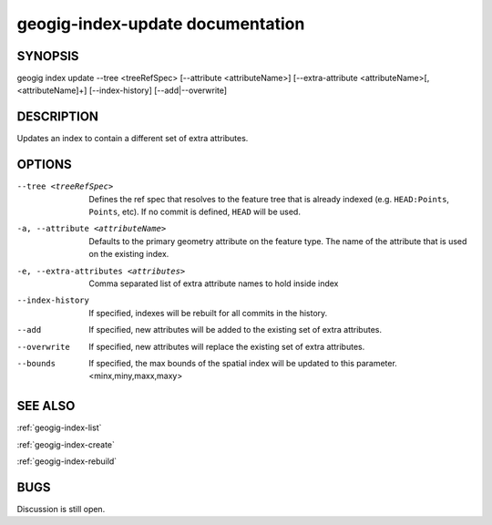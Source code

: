 
.. _geogig-index-update:

geogig-index-update documentation
#################################

SYNOPSIS
********
geogig index update --tree <treeRefSpec> [--attribute <attributeName>]  [--extra-attribute <attributeName>[,<attributeName]+] [--index-history] [--add|--overwrite]


DESCRIPTION
***********

Updates an index to contain a different set of extra attributes.

OPTIONS
*******    

--tree <treeRefSpec>			Defines the ref spec that resolves to the feature tree that is already indexed (e.g. ``HEAD:Points``, ``Points``, etc).  If no commit is defined, ``HEAD`` will be used.

-a, --attribute <attributeName>        Defaults to the primary geometry attribute on the feature type.  The name of the attribute that is used on the existing index.

-e, --extra-attributes <attributes>       Comma separated list of extra attribute names to hold inside index

--index-history					If specified, indexes will be rebuilt for all commits in the history.

--add                           If specified, new attributes will be added to the existing set of extra attributes.

--overwrite                     If specified, new attributes will replace the existing set of extra attributes.

--bounds                        If specified, the max bounds of the spatial index will be updated to this parameter. <minx,miny,maxx,maxy>



SEE ALSO
********

:ref:`geogig-index-list`

:ref:`geogig-index-create`

:ref:`geogig-index-rebuild`

BUGS
****

Discussion is still open.

